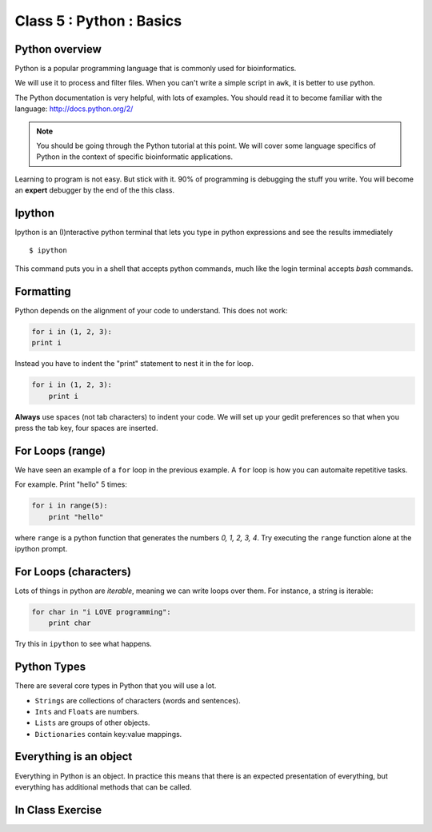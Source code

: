 Class 5 : Python : Basics
=========================

Python overview
---------------
Python is a popular programming language that is commonly used for
bioinformatics. 

We will use it to process and filter files. When you can't write a simple
script in ``awk``, it is better to use python.

The Python documentation is very helpful, with lots of examples. You
should read it to become familiar with the language:
http://docs.python.org/2/

.. note::

    You should be going through the Python tutorial at this point. We will
    cover some language specifics of Python in the context of specific
    bioinformatic applications.

Learning to program is not easy. But stick with it. 90% of programming is
debugging the stuff you write. You will become an **expert** debugger by
the end of the this class.

Ipython
-------
Ipython is an (I)nteractive python terminal that lets you
type in python expressions and see the results immediately ::

    $ ipython

This command puts you in a shell that accepts python commands, much like
the login terminal accepts `bash` commands.

Formatting
----------
Python depends on the alignment of your code to understand. This does not
work:

.. code-block:: python

    for i in (1, 2, 3):
    print i

Instead you have to indent the "print" statement to nest it in the for
loop. 

.. code-block:: python

    for i in (1, 2, 3):
        print i

**Always** use spaces (not tab characters) to indent your code. We will
set up your gedit preferences so that when you press the tab key, four
spaces are inserted.

For Loops (range)
-----------------
We have seen an example of a ``for`` loop in the previous
example. A ``for`` loop is how you can automaite repetitive
tasks.

For example. Print "hello" 5 times:

.. code-block:: python

    for i in range(5):
        print "hello"

where ``range`` is a python function that generates the numbers
`0, 1, 2, 3, 4`. Try executing the ``range`` function alone at the ipython
prompt.

For Loops (characters)
----------------------
Lots of things in python are `iterable`, meaning we can write loops
over them. For instance, a string is iterable:

.. code-block:: python

    for char in "i LOVE programming":
        print char

Try this in ``ipython`` to see what happens.

Python Types
------------
There are several core types in Python that you will use a lot.

- ``Strings`` are collections of characters (words and sentences).
- ``Ints`` and ``Floats`` are numbers.
- ``Lists`` are groups of other objects.
- ``Dictionaries`` contain key:value mappings.

Everything is an object
-----------------------
Everything in Python is an object. In practice this means that there is an
expected presentation of everything, but everything has additional methods
that can be called.

.. code-block:: python
    
In Class Exercise
------------------
::

